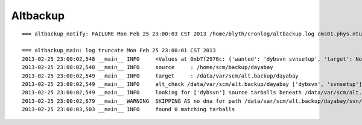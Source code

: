 Altbackup
===========

::

    === altbackup_notify: FAILURE Mon Feb 25 23:00:03 CST 2013 /home/blyth/cronlog/altbackup.log cms01.phys.ntu.edu.tw 

    === altbackup_main: log truncate Mon Feb 25 23:00:01 CST 2013
    2013-02-25 23:00:02,548 __main__ INFO     <Values at 0xb7f2976c: {'wanted': 'dybsvn svnsetup', 'target': None, 'targetnode': 'C', 'loglevel': 'INFO', 'logpath': '/home/blyth/cronlog/altbackup.log', 'ext': '.tar.gz', 'echo': False, 'source': None, 'logformat': '%(asctime)s %(name)s %(levelname)-8s %(message)s', 'keep': 3}>
    2013-02-25 23:00:02,548 __main__ INFO     source     : /home/scm/backup/dayabay 
    2013-02-25 23:00:02,549 __main__ INFO     target     : /data/var/scm/alt.backup/dayabay 
    2013-02-25 23:00:02,549 __main__ INFO     alt_check /data/var/scm/alt.backup/dayabay ['dybsvn', 'svnsetup'] 
    2013-02-25 23:00:02,549 __main__ INFO     looking for ['dybsvn'] source tarballs beneath /data/var/scm/alt.backup/dayabay from 2013/02/25 
    2013-02-25 23:00:02,679 __main__ WARNING  SKIPPING AS no dna for path /data/var/scm/alt.backup/dayabay/svn/dybsvn/2013/02/25/104702/dybsvn-19839.tar.gz 
    2013-02-25 23:00:03,503 __main__ INFO     found 0 matching tarballs






